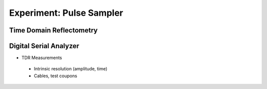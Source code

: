 ===========
Experiment: Pulse Sampler
===========
Time Domain Reflectometry
-------------------------
Digital Serial Analyzer
-----------------------
- TDR Measurements
 - Intrinsic resolution (amplitude, time)
 - Cables, test coupons
